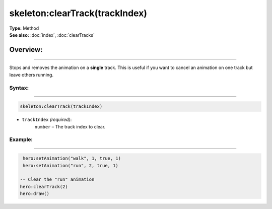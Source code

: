 ===================================
skeleton:clearTrack(trackIndex)
===================================

| **Type:** Method
| **See also:** :doc:`index`, :doc:`clearTracks`

Overview:
.........
--------

Stops and removes the animation on a **single** track. This is
useful if you want to cancel an animation on one track but leave others running.

Syntax:
--------
--------

.. code-block:: lua

   skeleton:clearTrack(trackIndex)

- ``trackIndex`` *(required)*:
    ``number`` – The track index to clear.

Example:
--------
--------

.. code-block:: lua

    hero:setAnimation("walk", 1, true, 1)
    hero:setAnimation("run", 2, true, 1)

   -- Clear the "run" animation
   hero:clearTrack(2)
   hero:draw()